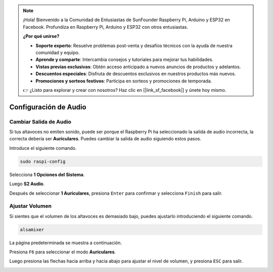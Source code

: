 .. note::

    ¡Hola! Bienvenido a la Comunidad de Entusiastas de SunFounder Raspberry Pi, Arduino y ESP32 en Facebook. Profundiza en Raspberry Pi, Arduino y ESP32 con otros entusiastas.

    **¿Por qué unirse?**

    - **Soporte experto**: Resuelve problemas post-venta y desafíos técnicos con la ayuda de nuestra comunidad y equipo.
    - **Aprende y comparte**: Intercambia consejos y tutoriales para mejorar tus habilidades.
    - **Vistas previas exclusivas**: Obtén acceso anticipado a nuevos anuncios de productos y adelantos.
    - **Descuentos especiales**: Disfruta de descuentos exclusivos en nuestros productos más nuevos.
    - **Promociones y sorteos festivos**: Participa en sorteos y promociones de temporada.

    👉 ¿Listo para explorar y crear con nosotros? Haz clic en [|link_sf_facebook|] y únete hoy mismo.

.. _audio_configuration:

Configuración de Audio
============================

.. _change_audio_output:

Cambiar Salida de Audio
-------------------------------

Si tus altavoces no emiten sonido, puede ser porque el Raspberry Pi ha seleccionado la salida de audio incorrecta, la correcta debería ser **Auriculares**. Puedes cambiar la salida de audio siguiendo estos pasos.

Introduce el siguiente comando.

.. raw:: html

   <run></run>

.. code-block:: 

    sudo raspi-config

Selecciona **1 Opciones del Sistema**.

.. image:: img/audio1.jpg

Luego **S2 Audio**.

.. image:: img/audio2.jpg

Después de seleccionar **1 Auriculares**, presiona ``Enter`` para confirmar y selecciona ``Finish`` para salir.

.. image:: img/audio3.jpg

.. _adjust_volume:

Ajustar Volumen
-------------------

Si sientes que el volumen de los altavoces es demasiado bajo, puedes ajustarlo introduciendo el siguiente comando.

.. raw:: html

   <run></run>

.. code-block:: 

    alsamixer

.. image:: img/faq1.png

La página predeterminada se muestra a continuación.

.. image:: img/faq2.png

Presiona ``F6`` para seleccionar el modo **Auriculares**.

.. image:: img/faq3.png

Luego presiona las flechas hacia arriba y hacia abajo para ajustar el nivel de volumen, y presiona ``ESC`` para salir.

.. image:: img/faq4.png

